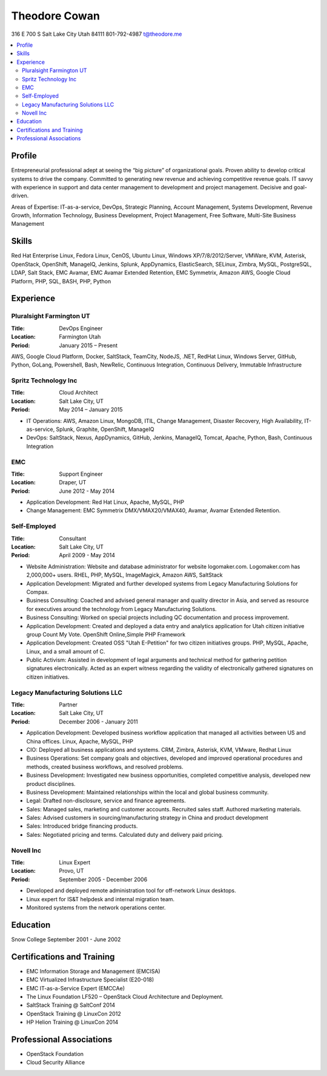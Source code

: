 ==============
Theodore Cowan
==============
316 E 700 S
Salt Lake City Utah 84111
801-792-4987
t@theodore.me

.. contents::
    :local:


Profile
=======

Entrepreneurial professional adept at seeing the “big picture” of organizational goals. Proven ability to develop critical systems to drive the company. Committed to generating new revenue and achieving competitive revenue goals. IT savvy with experience in support and data center management to development and project management. Decisive and goal-driven.

Areas of Expertise: IT-as-a-service, DevOps, Strategic Planning, Account Management, Systems Development, Revenue Growth, Information Technology, Business Development, Project Management, Free Software, Multi-Site Business Management


Skills
======

Red Hat Enterprise Linux, Fedora Linux, CenOS, Ubuntu Linux, Windows XP/7/8/2012/Server, VMWare, KVM, Asterisk, OpenStack, OpenShift, ManageIQ, Jenkins, Splunk, AppDynamics, ElasticSearch, SELinux, Zimbra, MySQL, PostgreSQL, LDAP, Salt Stack, EMC Avamar, EMC Avamar Extended Retention, EMC Symmetrix, Amazon AWS, Google Cloud Platform, PHP, SQL, BASH, PHP, Python

Experience
==========

Pluralsight Farmington UT
-------------------------

:Title:    DevOps Engineer
:Location: Farmington Utah
:Period:   January 2015 – Present

AWS, Google Cloud Platform, Docker, SaltStack, TeamCity, NodeJS, .NET, RedHat Linux, Windows Server, GitHub, Python, GoLang, Powershell, Bash, NewRelic, Continuous Integration, Continuous Delivery, Immutable Infrastructure


Spritz Technology Inc
---------------------

:Title:    Cloud Architect
:Location: Salt Lake City, UT
:Period:   May 2014 – January 2015

- IT Operations: AWS, Amazon Linux, MongoDB, ITIL, Change Management, Disaster Recovery, High Availability, IT-as-service, Splunk, Graphite, OpenShift, ManageIQ
- DevOps: SaltStack, Nexus, AppDynamics, GitHub, Jenkins, ManageIQ, Tomcat, Apache, Python, Bash, Continuous Integration

EMC
----

:Title:    Support Engineer
:Location: Draper, UT
:Period:   June 2012 - May 2014

- Application Development: Red Hat Linux, Apache, MySQL, PHP
- Change Management: EMC Symmetrix DMX/VMAX20/VMAX40, Avamar, Avamar Extended Retention.

Self-Employed
-------------

:Title:    Consultant
:Location: Salt Lake City, UT
:Period:   April 2009 - May 2014

- Website Administration: Website and database administrator for website logomaker.com. Logomaker.com has 2,000,000+ users. RHEL, PHP, MySQL, ImageMagick, Amazon AWS, SaltStack
- Application Development: Migrated and further developed systems from Legacy Manufacturing Solutions for Compax.
- Business Consulting: Coached and advised general manager and quality director in Asia, and served as resource for executives around the technology from Legacy Manufacturing Solutions.
- Business Consulting: Worked on special projects including QC documentation and process improvement.
- Application Development: Created and deployed a data entry and analytics application for Utah citizen initiative group Count My Vote. OpenShift Online,Simple PHP Framework
- Application Development: Created OSS "Utah E-Petition" for two citizen initiatives groups. PHP, MySQL, Apache, Linux, and a small amount of C.
- Public Activism: Assisted in development of legal arguments and technical method for gathering petition signatures electronically. Acted as an expert witness regarding the validity of electronically gathered signatures on citizen initiatives.

Legacy Manufacturing Solutions LLC
----------------------------------

:Title:    Partner
:Location: Salt Lake City, UT
:Period:   December 2006 - January 2011

- Application Development: Developed business workflow application that managed all activities between US and China offices. Linux, Apache, MySQL, PHP
- CIO: Deployed all business applications and systems. CRM, Zimbra, Asterisk, KVM, VMware, Redhat Linux
- Business Operations: Set company goals and objectives, developed and improved operational procedures and methods, created business workflows, and resolved problems.
- Business Development: Investigated new business opportunities, completed competitive analysis, developed new product disciplines.
- Business Development: Maintained relationships within the local and global business community.
- Legal: Drafted non-disclosure, service and finance agreements.
- Sales: Managed sales, marketing and customer accounts. Recruited sales staff. Authored marketing materials.
- Sales: Advised customers in sourcing/manufacturing strategy in China and product development
- Sales: Introduced bridge financing products.
- Sales: Negotiated pricing and terms. Calculated duty and delivery paid pricing.


Novell Inc
-----------

:Title:    Linux Expert
:Location: Provo, UT
:Period:   September 2005 - December 2006

- Developed and deployed remote administration tool for off-network Linux desktops.
- Linux expert for IS&T helpdesk and internal migration team.
- Monitored systems from the network operations center.


Education
=========

Snow College September 2001 - June 2002

Certifications and Training
===========================

- EMC Information Storage and Management (EMCISA)
- EMC Virtualized Infrastructure Specialist (E20-018)
- EMC IT-as-a-Service Expert (EMCCAe)
- The Linux Foundation LF520 – OpenStack Cloud Architecture and Deployment.
- SaltStack Training @ SaltConf 2014
- OpenStack Training @ LinuxCon 2012
- HP Helion Training @ LinuxCon 2014

Professional Associations
=========================

- OpenStack Foundation
- Cloud Security Alliance
